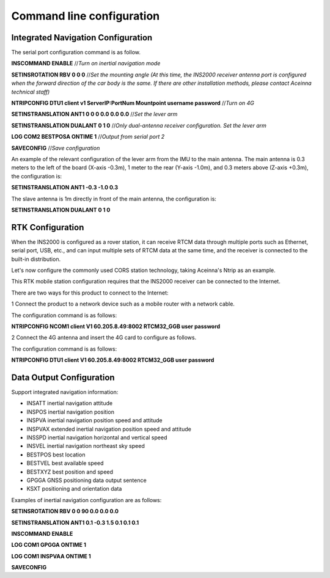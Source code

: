 Command line configuration
==========================

Integrated Navigation Configuration
-----------------------------------

The serial port configuration command is as follow.

**INSCOMMAND ENABLE**  //*Turn on inertial navigation mode*

**SETINSROTATION RBV 0 0 0** //*Set the mounting angle (At this time, the INS2000 receiver antenna port is configured 
when the forward direction of the car body is the same. If there are other installation methods, please contact Aceinna 
technical staff)*

**NTRIPCONFIG DTU1 client v1 ServerIP:PortNum Mountpoint username password** //*Turn on 4G*

**SETINSTRANSLATION ANT1 0 0 0 0.0 0.0 0.0** //*Set the lever arm*

**SETINSTRANSLATION DUALANT 0 1 0** //*Only dual-antenna receiver configuration. Set the lever arm*

**LOG COM2 BESTPOSA ONTIME 1** //*Output from serial port 2*

**SAVECONFIG** //*Save configuration*

An example of the relevant configuration of the lever arm from the IMU to the main antenna. The main antenna 
is 0.3 meters to the left of the board (X-axis -0.3m), 1 meter to the rear (Y-axis -1.0m), and 0.3 meters 
above (Z-axis +0.3m), the configuration is:

**SETINSTRANSLATION ANT1 -0.3 -1.0 0.3**

The slave antenna is 1m directly in front of the main antenna, the configuration is:

**SETINSTRANSLATION DUALANT 0 1 0**

RTK Configuration
-----------------

When the INS2000 is configured as a rover station, it can receive RTCM data through multiple ports such as Ethernet, serial port, 
USB, etc., and can input multiple sets of RTCM data at the same time, and the receiver is connected to the built-in distribution.

Let's now configure the commonly used CORS station technology, taking Aceinna's Ntrip as an example.

This RTK mobile station configuration requires that the INS2000 receiver can be connected to the Internet.

There are two ways for this product to connect to the Internet:

1 Connect the product to a network device such as a mobile router with a network cable.

The configuration command is as follows:

**NTRIPCONFIG NCOM1 client V1 60.205.8.49:8002 RTCM32_GGB user password**

2 Connect the 4G antenna and insert the 4G card to configure as follows.

The configuration command is as follows:

**NTRIPCONFIG DTU1 client V1 60.205.8.49:8002 RTCM32_GGB user password**

Data Output Configuration
-------------------------

Support integrated navigation information:

* INSATT inertial navigation attitude
* INSPOS inertial navigation position
* INSPVA inertial navigation position speed and attitude
* INSPVAX extended inertial navigation position speed and attitude
* INSSPD inertial navigation horizontal and vertical speed
* INSVEL inertial navigation northeast sky speed
* BESTPOS best location
* BESTVEL best available speed
* BESTXYZ best position and speed
* GPGGA GNSS positioning data output sentence
* KSXT positioning and orientation data
  
Examples of inertial navigation configuration are as follows:

**SETINSROTATION RBV 0 0 90 0.0 0.0 0.0**

**SETINSTRANSLATION ANT1 0.1 -0.3 1.5 0.1 0.1 0.1**

**INSCOMMAND ENABLE**

**LOG COM1 GPGGA ONTIME 1**

**LOG COM1 INSPVAA ONTIME 1**

**SAVECONFIG**
